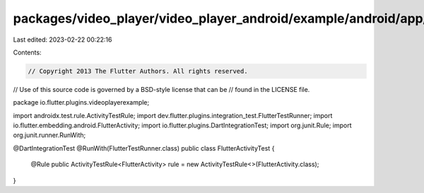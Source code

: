 packages/video_player/video_player_android/example/android/app/src/androidTest/java/io/flutter/plugins/videoplayerexample/FlutterActivityTest.java
==================================================================================================================================================

Last edited: 2023-02-22 00:22:16

Contents:

.. code-block:: java

    // Copyright 2013 The Flutter Authors. All rights reserved.
// Use of this source code is governed by a BSD-style license that can be
// found in the LICENSE file.

package io.flutter.plugins.videoplayerexample;

import androidx.test.rule.ActivityTestRule;
import dev.flutter.plugins.integration_test.FlutterTestRunner;
import io.flutter.embedding.android.FlutterActivity;
import io.flutter.plugins.DartIntegrationTest;
import org.junit.Rule;
import org.junit.runner.RunWith;

@DartIntegrationTest
@RunWith(FlutterTestRunner.class)
public class FlutterActivityTest {
  @Rule
  public ActivityTestRule<FlutterActivity> rule = new ActivityTestRule<>(FlutterActivity.class);
}


